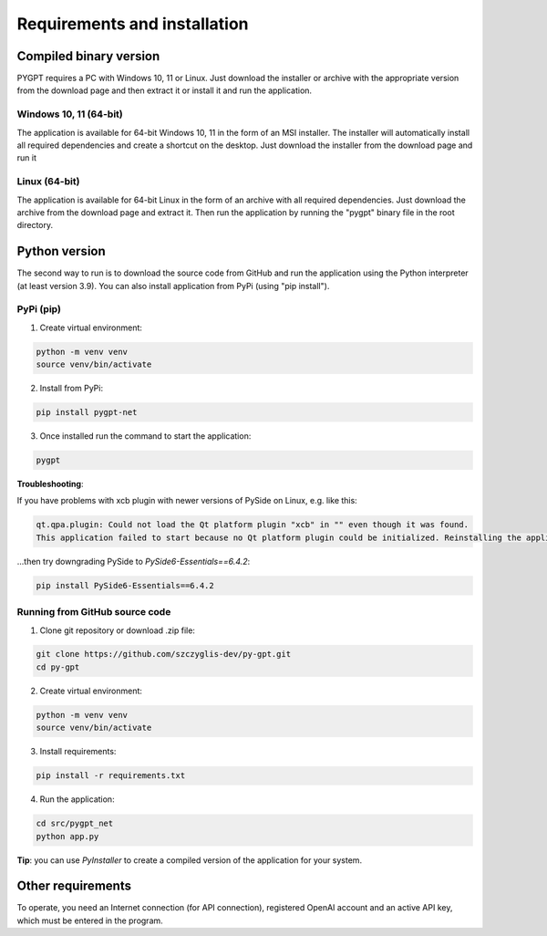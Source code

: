 Requirements and installation
==============================

Compiled binary version
-----------------
PYGPT requires a PC with Windows 10, 11 or Linux. Just download the installer or
archive with the appropriate version from the download page and then extract it
or install it and run the application.

Windows 10, 11 (64-bit)
```````
The application is available for 64-bit Windows 10, 11 in the form of an MSI installer.
The installer will automatically install all required dependencies and create
a shortcut on the desktop. Just download the installer from the download page and
run it

Linux (64-bit)
`````
The application is available for 64-bit Linux in the form of an archive with
all required dependencies. Just download the archive from the download page and
extract it. Then run the application by running the "pygpt" binary file in the
root directory.

Python version
---------------
The second way to run is to download the source code from GitHub and run
the application using the Python interpreter (at least version 3.9).
You can also install application from PyPi (using "pip install").

PyPi (pip)
```````````

1. Create virtual environment:

.. code-block:: console

    python -m venv venv
    source venv/bin/activate

2. Install from PyPi:

.. code-block:: console

    pip install pygpt-net

3. Once installed run the command to start the application:

.. code-block:: console

    pygpt

**Troubleshooting**:

If you have problems with xcb plugin with newer versions of PySide on Linux, e.g. like this:

.. code-block:: console

    qt.qpa.plugin: Could not load the Qt platform plugin "xcb" in "" even though it was found.
    This application failed to start because no Qt platform plugin could be initialized. Reinstalling the application may fix this problem.

...then try downgrading PySide to `PySide6-Essentials==6.4.2`:

.. code-block:: console

    pip install PySide6-Essentials==6.4.2

Running from GitHub source code
````````````````````````````````
1. Clone git repository or download .zip file:

.. code-block:: console

    git clone https://github.com/szczyglis-dev/py-gpt.git
    cd py-gpt

2. Create virtual environment:

.. code-block:: console

    python -m venv venv
    source venv/bin/activate

3. Install requirements:

.. code-block:: console

    pip install -r requirements.txt

4. Run the application:

.. code-block:: console

    cd src/pygpt_net
    python app.py

**Tip**: you can use `PyInstaller` to create a compiled version of
the application for your system.

Other requirements
------------------
To operate, you need an Internet connection (for API connection), registered OpenAI account and an active API key, which must be entered in the program.

